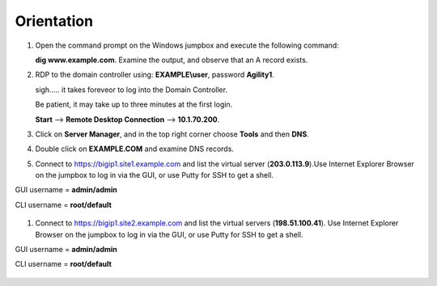 Orientation
==================

#. Open the command prompt on the Windows jumpbox and execute the following command:

   **dig www.example.com**. Examine the output, and observe that an A record exists.

   .. image:: /_static/dig_www.example.com_static.png

#. RDP to the domain controller using: **EXAMPLE\\user**, password **Agility1**.

   sigh..... it takes foreveor to log into the Domain Controller.

   Be patient, it may take up to three minutes at the first login.

   **Start** –> **Remote Desktop Connection** –> **10.1.70.200**.

   .. image:: /_static/start-rdp-dc01-1.png

   .. image:: /_static/logon_screen.png

#. Click on **Server Manager**, and in the top right corner choose **Tools** and then **DNS**.

   .. image:: /_static/AD_tools-1.png

#. Double click on **EXAMPLE.COM** and examine DNS records.

   .. image:: /_static/DNS_Manager.png

   .. image:: /_static/www_properties.png

#. Connect to https://bigip1.site1.example.com and list the virtual server (**203.0.113.9**).Use Internet Explorer Browser on the jumpbox to log in via the GUI, or use Putty for SSH to get a shell.

GUI username = **admin/admin**

CLI username = **root/default**

   .. image:: /_static/bigip1.site1_virtuals-2.png

#. Connect to https://bigip1.site2.example.com and list the virtual servers (**198.51.100.41**).
   Use Internet Explorer Browser on the jumpbox to log in via the GUI, or use Putty for SSH to get a shell.

GUI username = **admin/admin**

CLI username = **root/default**

   .. image:: /_static/bigip1.site2_virtuals.png

